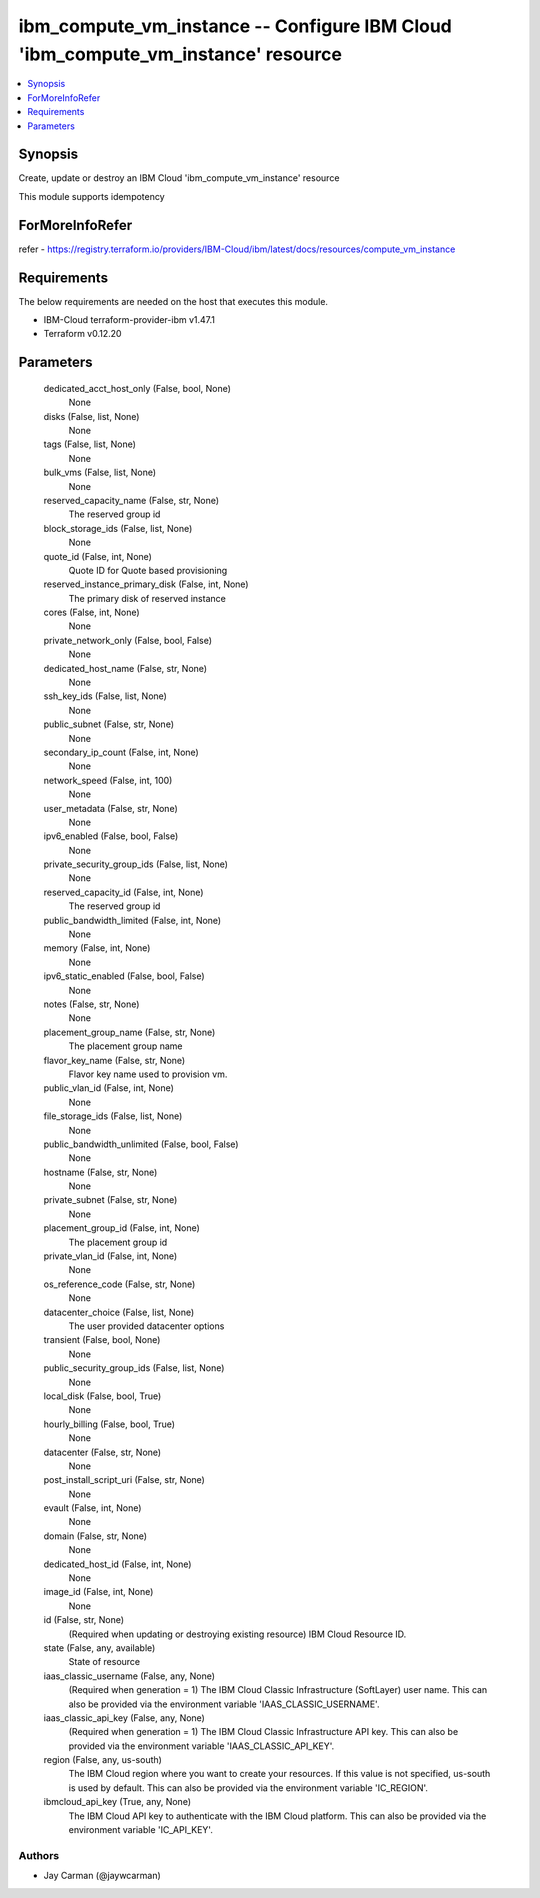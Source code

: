 
ibm_compute_vm_instance -- Configure IBM Cloud 'ibm_compute_vm_instance' resource
=================================================================================

.. contents::
   :local:
   :depth: 1


Synopsis
--------

Create, update or destroy an IBM Cloud 'ibm_compute_vm_instance' resource

This module supports idempotency


ForMoreInfoRefer
----------------
refer - https://registry.terraform.io/providers/IBM-Cloud/ibm/latest/docs/resources/compute_vm_instance

Requirements
------------
The below requirements are needed on the host that executes this module.

- IBM-Cloud terraform-provider-ibm v1.47.1
- Terraform v0.12.20



Parameters
----------

  dedicated_acct_host_only (False, bool, None)
    None


  disks (False, list, None)
    None


  tags (False, list, None)
    None


  bulk_vms (False, list, None)
    None


  reserved_capacity_name (False, str, None)
    The reserved group id


  block_storage_ids (False, list, None)
    None


  quote_id (False, int, None)
    Quote ID for Quote based provisioning


  reserved_instance_primary_disk (False, int, None)
    The primary disk of reserved instance


  cores (False, int, None)
    None


  private_network_only (False, bool, False)
    None


  dedicated_host_name (False, str, None)
    None


  ssh_key_ids (False, list, None)
    None


  public_subnet (False, str, None)
    None


  secondary_ip_count (False, int, None)
    None


  network_speed (False, int, 100)
    None


  user_metadata (False, str, None)
    None


  ipv6_enabled (False, bool, False)
    None


  private_security_group_ids (False, list, None)
    None


  reserved_capacity_id (False, int, None)
    The reserved group id


  public_bandwidth_limited (False, int, None)
    None


  memory (False, int, None)
    None


  ipv6_static_enabled (False, bool, False)
    None


  notes (False, str, None)
    None


  placement_group_name (False, str, None)
    The placement group name


  flavor_key_name (False, str, None)
    Flavor key name used to provision vm.


  public_vlan_id (False, int, None)
    None


  file_storage_ids (False, list, None)
    None


  public_bandwidth_unlimited (False, bool, False)
    None


  hostname (False, str, None)
    None


  private_subnet (False, str, None)
    None


  placement_group_id (False, int, None)
    The placement group id


  private_vlan_id (False, int, None)
    None


  os_reference_code (False, str, None)
    None


  datacenter_choice (False, list, None)
    The user provided datacenter options


  transient (False, bool, None)
    None


  public_security_group_ids (False, list, None)
    None


  local_disk (False, bool, True)
    None


  hourly_billing (False, bool, True)
    None


  datacenter (False, str, None)
    None


  post_install_script_uri (False, str, None)
    None


  evault (False, int, None)
    None


  domain (False, str, None)
    None


  dedicated_host_id (False, int, None)
    None


  image_id (False, int, None)
    None


  id (False, str, None)
    (Required when updating or destroying existing resource) IBM Cloud Resource ID.


  state (False, any, available)
    State of resource


  iaas_classic_username (False, any, None)
    (Required when generation = 1) The IBM Cloud Classic Infrastructure (SoftLayer) user name. This can also be provided via the environment variable 'IAAS_CLASSIC_USERNAME'.


  iaas_classic_api_key (False, any, None)
    (Required when generation = 1) The IBM Cloud Classic Infrastructure API key. This can also be provided via the environment variable 'IAAS_CLASSIC_API_KEY'.


  region (False, any, us-south)
    The IBM Cloud region where you want to create your resources. If this value is not specified, us-south is used by default. This can also be provided via the environment variable 'IC_REGION'.


  ibmcloud_api_key (True, any, None)
    The IBM Cloud API key to authenticate with the IBM Cloud platform. This can also be provided via the environment variable 'IC_API_KEY'.













Authors
~~~~~~~

- Jay Carman (@jaywcarman)

